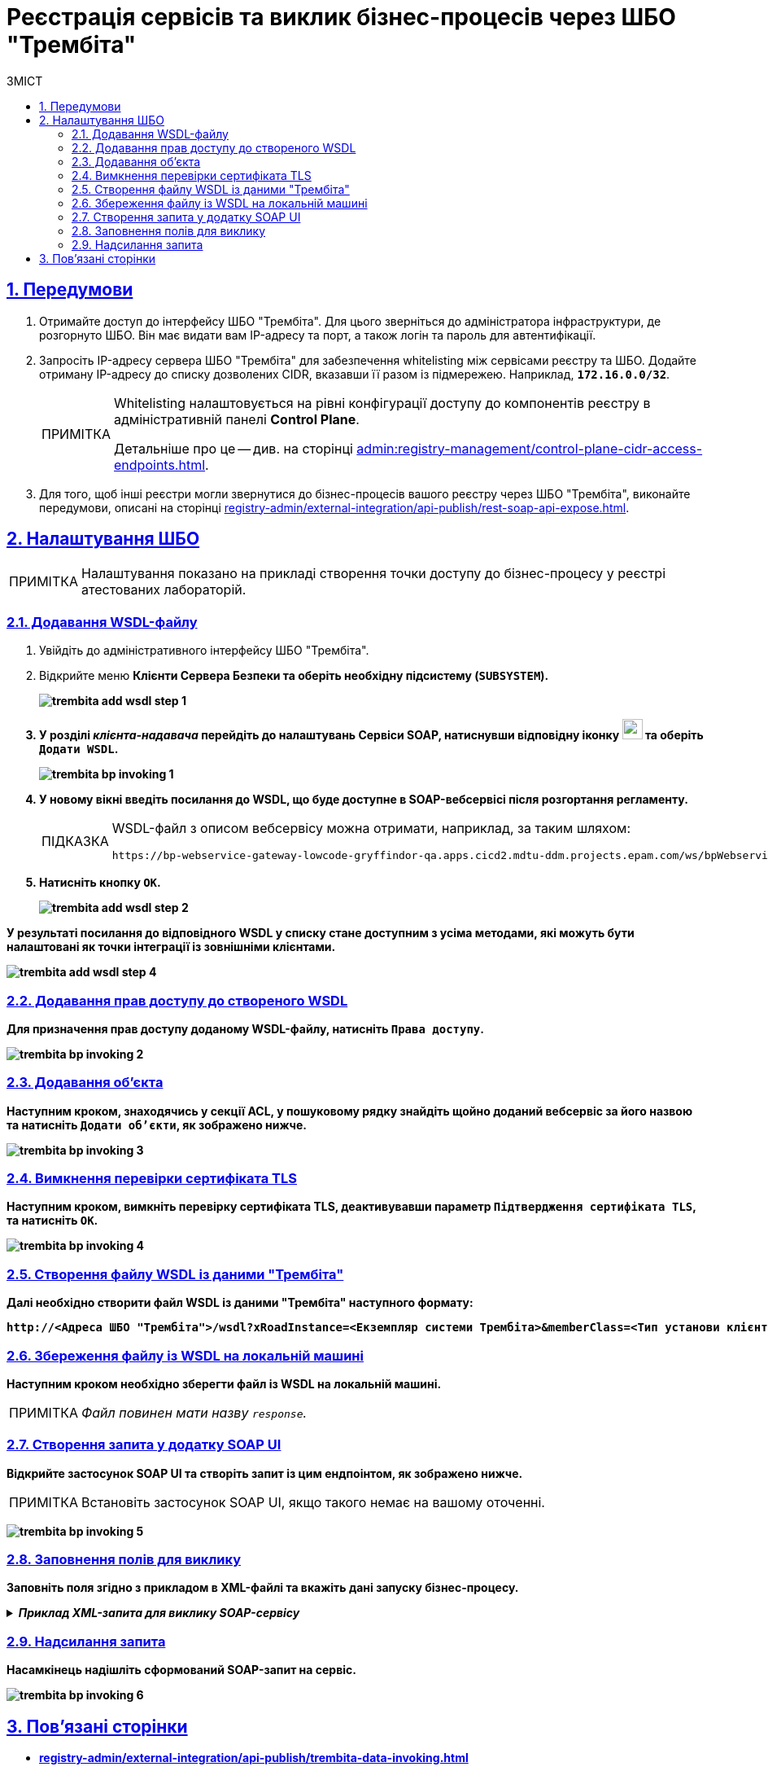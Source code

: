 :toc-title: ЗМІСТ
:toc: auto
:toclevels: 5
:experimental:
:important-caption:     ВАЖЛИВО
:note-caption:          ПРИМІТКА
:tip-caption:           ПІДКАЗКА
:warning-caption:       ПОПЕРЕДЖЕННЯ
:caution-caption:       УВАГА
:example-caption:           Приклад
:figure-caption:            Зображення
:table-caption:             Таблиця
:appendix-caption:          Додаток
:sectnums:
:sectnumlevels: 5
:sectanchors:
:sectlinks:
:partnums:

= Реєстрація сервісів та виклик бізнес-процесів через ШБО "Трембіта"

== Передумови

. Отримайте доступ до інтерфейсу ШБО "Трембіта". Для цього зверніться до адміністратора інфраструктури, де розгорнуто ШБО. Він має видати вам IP-адресу та порт, а також логін та пароль для автентифікації.

. Запросіть IP-адресу сервера ШБО "Трембіта" для забезпечення whitelisting між сервісами реєстру та ШБО. Додайте отриману IP-адресу до списку дозволених CIDR, вказавши її разом із підмережею. Наприклад, *`172.16.0.0/32`*.
+
[NOTE]
====
Whitelisting налаштовується на рівні конфігурації доступу до компонентів реєстру в адміністративній панелі *Control Plane*.

Детальніше про це -- див. на сторінці xref:admin:registry-management/control-plane-cidr-access-endpoints.adoc[].
====

. Для того, щоб інші реєстри могли звернутися до бізнес-процесів вашого реєстру через ШБО "Трембіта", виконайте передумови, описані на сторінці xref:registry-admin/external-integration/api-publish/rest-soap-api-expose.adoc[].

== Налаштування ШБО

NOTE: Налаштування показано на прикладі створення точки доступу до бізнес-процесу у реєстрі атестованих лабораторій.

=== Додавання WSDL-файлу

. Увійдіть до адміністративного інтерфейсу ШБО "Трембіта".
. Відкрийте меню +++<b style="font-weight: 700">Клієнти Сервера Безпеки<b>+++ та оберіть необхідну підсистему (*`SUBSYSTEM`*).
+
image:registry-admin/external-integration/api-publish/data-platform/trembita-add-wsdl-step-1.png[]

. У розділі _клієнта-надавача_ перейдіть до налаштувань +++<b style="font-weight: 700">Сервіси SOAP<b>+++, натиснувши відповідну іконку image:registry-admin/external-integration/api-publish/data-platform/soap-config.png[width="25"]
та оберіть `Додати WSDL`.
+
image:registry-develop:registry-admin/external-integration/api-publish/bp/trembita-bp-invoking-1.png[]

. У новому вікні введіть посилання до WSDL, що буде доступне в SOAP-вебсервісі після розгортання регламенту.
+
[TIP]
====
WSDL-файл з описом вебсервісу можна отримати, наприклад, за таким шляхом:
----
https://bp-webservice-gateway-lowcode-gryffindor-qa.apps.cicd2.mdtu-ddm.projects.epam.com/ws/bpWebservice.wsdl
----
====

. Натисніть кнопку `OK`.
+
image:registry-admin/external-integration/api-publish/data-platform/trembita-add-wsdl-step-2.png[]

У результаті посилання до відповідного WSDL у списку стане доступним з усіма методами, які можуть бути налаштовані як точки інтеграції із зовнішніми клієнтами.

image:registry-admin/external-integration/api-publish/data-platform/trembita-add-wsdl-step-4.png[]

=== Додавання прав доступу до створеного WSDL

Для призначення прав доступу доданому WSDL-файлу, натисніть `Права доступу`.

image:registry-develop:registry-admin/external-integration/api-publish/bp/trembita-bp-invoking-2.png[]

=== Додавання об'єкта

Наступним кроком, знаходячись у секції *ACL*, у пошуковому рядку знайдіть щойно доданий вебсервіс за його назвою та натисніть `Додати об'єкти`, як зображено нижче.

image:registry-develop:registry-admin/external-integration/api-publish/bp/trembita-bp-invoking-3.png[]

=== Вимкнення перевірки сертифіката TLS

Наступним кроком, вимкніть перевірку сертифіката TLS, деактивувавши параметр `Підтвердження сертифіката TLS`, та натисніть `OK`.

image:registry-develop:registry-admin/external-integration/api-publish/bp/trembita-bp-invoking-4.png[]

=== Створення файлу WSDL із даними "Трембіта"

Далі необхідно створити файл WSDL із даними "Трембіта" наступного формату:
----
http://<Адреса ШБО "Трембіта">/wsdl?xRoadInstance=<Екземпляр системи Трембіта>&memberClass=<Тип установи клієнта (GOV)>&memberCode=<Унікальний ідентифікатор клієта (код ЄДРПОУ)>&serviceCode=<Назва сервісу>&subsystemCode=<Назва підсистеми>
----

===  Збереження файлу із WSDL на локальній машині

Наступним кроком необхідно зберегти файл із WSDL на локальній машині.

NOTE: _Файл повинен мати назву `response`._

=== Створення запита у додатку SOAP UI

Відкрийте застосунок *SOAP UI* та створіть запит із цим ендпоінтом, як зображено нижче.

NOTE: Встановіть застосунок SOAP UI, якщо такого немає на вашому оточенні.

image:registry-develop:registry-admin/external-integration/api-publish/bp/trembita-bp-invoking-5.png[]

=== Заповнення полів для виклику

Заповніть поля згідно з прикладом в XML-файлі та вкажіть дані запуску бізнес-процесу.

._Приклад XML-запита для виклику SOAP-сервісу_
[%collapsible]
====
[source,xml]
----
<soapenv:Envelope
	xmlns:soapenv="http://schemas.xmlsoap.org/soap/envelope/"
	xmlns:xro="http://x-road.eu/xsd/xroad.xsd"
	xmlns:iden="http://x-road.eu/xsd/identifiers"
	xmlns:bp="https://gitbud.epam.com/mdtu-ddm/low-code-platform/platform/backend/applications/bp-webservice-gateway">
	<soapenv:Header>
		<xro:client iden:objectType="SUBSYSTEM">
			<iden:xRoadInstance>SEVDEIR-TEST</iden:xRoadInstance>
			<iden:memberClass>GOV</iden:memberClass>
			<iden:memberCode> Код Учасника </iden:memberCode>
			<!--Optional:-->
			<iden:subsystemCode>DDMTest_cons</iden:subsystemCode>
		</xro:client>
		<xro:service iden:objectType="SERVICE">
			<iden:xRoadInstance>SEVDEIR-TEST</iden:xRoadInstance>
			<iden:memberClass>GOV</iden:memberClass>
			<iden:memberCode> Код Учасника </iden:memberCode>
			<!--Optional:-->
			<iden:subsystemCode>DDMTest_cons</iden:subsystemCode>
			<iden:serviceCode>startBp</iden:serviceCode>
		</xro:service>
		<xro:userId>MDTUDDM</xro:userId>
		<xro:id>MDTUDDM</xro:id>
		<xro:protocolVersion>4.0</xro:protocolVersion>
	</soapenv:Header>
	<soapenv:Body>
		<bp:startBpRequest>
			<businessProcessDefinitionKey>get-lab-accreditation-info</businessProcessDefinitionKey>
			<startVariables>
				<!--Zero or more repetitions:-->
				<entry>
					<!--Optional:-->
					<key>name</key>
					<!--Optional:-->
					<value>Тестова лабораторія №1</value>
				</entry>
				<entry>
					<!--Optional:-->
					<key>edrpou</key>
					<!--Optional:-->
					<value>12345678</value>
				</entry>
			</startVariables>
		</bp:startBpRequest>
	</soapenv:Body>
</soapenv:Envelope>
----
====

=== Надсилання запита

Насамкінець надішліть сформований SOAP-запит на сервіс.

image:registry-develop:registry-admin/external-integration/api-publish/bp/trembita-bp-invoking-6.png[]

== Пов'язані сторінки

* xref:registry-admin/external-integration/api-publish/trembita-data-invoking.adoc[]